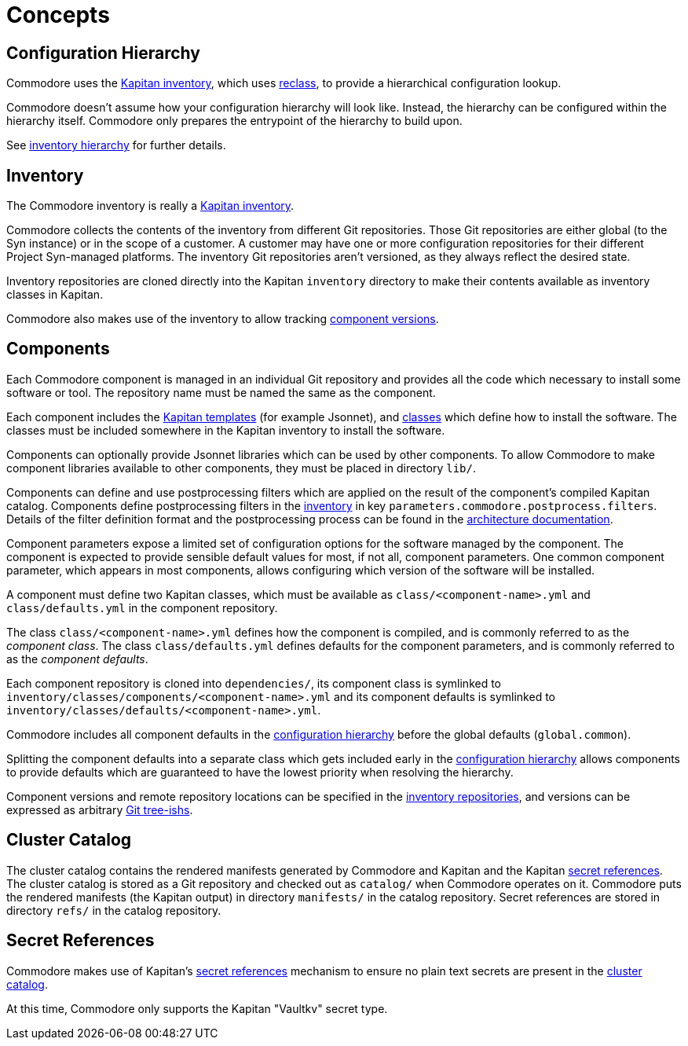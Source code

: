 = Concepts

== Configuration Hierarchy

Commodore uses the https://kapitan.dev/inventory/[Kapitan inventory], which
uses https://reclass.pantsfullofunix.net/[reclass], to provide a hierarchical
configuration lookup.

Commodore doesn't assume how your configuration hierarchy will look like.
Instead, the hierarchy can be configured within the hierarchy itself.
Commodore only prepares the entrypoint of the hierarchy to build upon.

See xref:commodore:ROOT:reference/hierarchy.adoc[inventory hierarchy] for further details.

== Inventory

The Commodore inventory is really a https://kapitan.dev/inventory/[Kapitan inventory].

Commodore collects the contents of the inventory from different Git repositories.
Those Git repositories are either global (to the Syn instance) or in the scope
of a customer.
A customer may have one or more configuration repositories for their different
Project Syn-managed platforms.
The inventory Git repositories aren't versioned, as they always reflect the
desired state.

Inventory repositories are cloned directly into the Kapitan `inventory` directory to make their contents available as inventory classes in Kapitan.

Commodore also makes use of the inventory to allow tracking
<<_component_versions,component versions>>.

== Components

Each Commodore component is managed in an individual Git repository and
provides all the code which necessary to install some software or tool.
The repository name must be named the same as the component.

Each component includes the
https://kapitan.dev/compile/#supported-input-types[Kapitan templates] (for
example Jsonnet), and
https://kapitan.dev/inventory/#inventory-classes[classes] which define how to
install the software. The classes must be included somewhere in the Kapitan
inventory to install the software.

Components can optionally provide Jsonnet libraries which can be used by other components.
To allow Commodore to make component libraries available to other components, they must be placed in directory `lib/`.

Components can define and use postprocessing filters which are applied on the result of the component's compiled Kapitan catalog.
Components define postprocessing filters in the <<_inventory,inventory>> in key `parameters.commodore.postprocess.filters`.
Details of the filter definition format and the postprocessing process can be found in the xref:commodore:ROOT:reference/architecture.adoc#_postprocessing_filters[architecture documentation].

Component parameters expose a limited set of configuration options for the
software managed by the component.
The component is expected to provide sensible default values for most, if not
all, component parameters.
One common component parameter, which appears in most components, allows
configuring which version of the software will be installed.

A component must define two Kapitan classes, which must be available as
`class/<component-name>.yml` and `class/defaults.yml` in the component
repository.

The class `class/<component-name>.yml` defines how the component is compiled,
and is commonly referred to as the _component class_.
The class `class/defaults.yml` defines defaults for the component parameters,
and is commonly referred to as the _component defaults_.

Each component repository is cloned into `dependencies/`, its component
class is symlinked to `inventory/classes/components/<component-name>.yml` and
its component defaults is symlinked to `inventory/classes/defaults/<component-name>.yml`.

Commodore includes all component defaults in the
<<_configuration_hierarchy,configuration hierarchy>> before the global
defaults (`global.common`).

Splitting the component defaults into a separate class which gets included
early in the <<_configuration_hierarchy,configuration hierarchy>> allows
components to provide defaults which are guaranteed to have the lowest
priority when resolving the hierarchy.

Component versions and remote repository locations can be specified in the
<<_inventory,inventory repositories>>, and versions can be expressed as
arbitrary
https://git-scm.com/docs/gitglossary#Documentation/gitglossary.txt-aiddeftree-ishatree-ishalsotreeish[Git
tree-ishs].

== Cluster Catalog

The cluster catalog contains the rendered manifests generated by Commodore and
Kapitan and the Kapitan <<_secret_references,secret references>>.
The cluster catalog is stored as a Git repository and checked out as
`catalog/` when Commodore operates on it.
Commodore puts the rendered manifests (the Kapitan output) in directory
`manifests/` in the catalog repository.
Secret references are stored in directory `refs/` in the catalog repository.

== Secret References

Commodore makes use of Kapitan's https://kapitan.dev/secrets/[secret
references] mechanism to ensure no plain text secrets are present in the
<<_cluster_catalog,cluster catalog>>.

At this time, Commodore only supports the Kapitan "Vaultkv" secret type.
